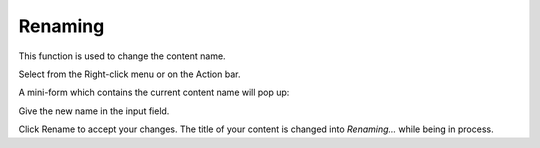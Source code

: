 .. _Renaming:

Renaming
========

This function is used to change the content name.

Select |image0| from the Right-click menu or on the Action bar.

A mini-form which contains the current content name will pop up:

Give the new name in the input field.

Click Rename to accept your changes. The title of your content is
changed into *Renaming...* while being in process.

.. |image0| image:: images/common/rename_button.png

